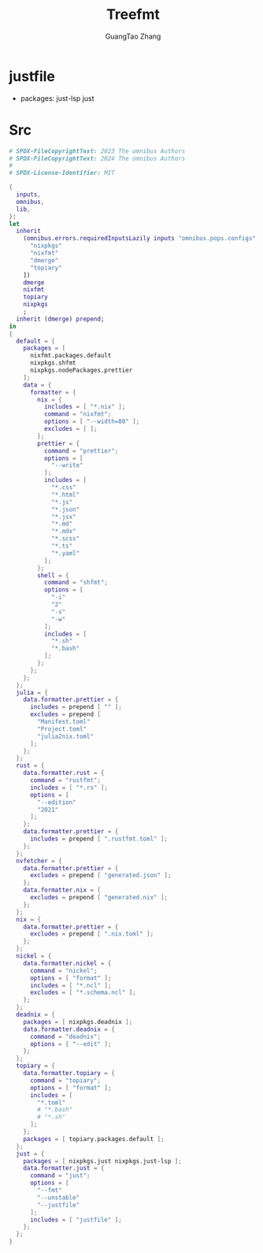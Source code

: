 :PROPERTIES:
:header-args: :noweb tangle :comments noweb :exports both
:PRJ-DIR: ../../units/configs
:END:
#+TITLE: Treefmt
#+AUTHOR: GuangTao Zhang
#+EMAIL: gtrunsec@hardenedlinux.org


* justfile

- packages: just-lsp just


* Src
#+begin_src nix :tangle (concat (org-entry-get nil "PRJ-DIR" t) "/treefmt.nix")
# SPDX-FileCopyrightText: 2023 The omnibus Authors
# SPDX-FileCopyrightText: 2024 The omnibus Authors
#
# SPDX-License-Identifier: MIT

{
  inputs,
  omnibus,
  lib,
}:
let
  inherit
    (omnibus.errors.requiredInputsLazily inputs "omnibus.pops.configs" [
      "nixpkgs"
      "nixfmt"
      "dmerge"
      "topiary"
    ])
    dmerge
    nixfmt
    topiary
    nixpkgs
    ;
  inherit (dmerge) prepend;
in
{
  default = {
    packages = [
      nixfmt.packages.default
      nixpkgs.shfmt
      nixpkgs.nodePackages.prettier
    ];
    data = {
      formatter = {
        nix = {
          includes = [ "*.nix" ];
          command = "nixfmt";
          options = [ "--width=80" ];
          excludes = [ ];
        };
        prettier = {
          command = "prettier";
          options = [
            "--write"
          ];
          includes = [
            "*.css"
            "*.html"
            "*.js"
            "*.json"
            "*.jsx"
            "*.md"
            "*.mdx"
            "*.scss"
            "*.ts"
            "*.yaml"
          ];
        };
        shell = {
          command = "shfmt";
          options = [
            "-i"
            "2"
            "-s"
            "-w"
          ];
          includes = [
            "*.sh"
            "*.bash"
          ];
        };
      };
    };
  };
  julia = {
    data.formatter.prettier = {
      includes = prepend [ "" ];
      excludes = prepend [
        "Manifest.toml"
        "Project.toml"
        "julia2nix.toml"
      ];
    };
  };
  rust = {
    data.formatter.rust = {
      command = "rustfmt";
      includes = [ "*.rs" ];
      options = [
        "--edition"
        "2021"
      ];
    };
    data.formatter.prettier = {
      includes = prepend [ ".rustfmt.toml" ];
    };
  };
  nvfetcher = {
    data.formatter.prettier = {
      excludes = prepend [ "generated.json" ];
    };
    data.formatter.nix = {
      excludes = prepend [ "generated.nix" ];
    };
  };
  nix = {
    data.formatter.prettier = {
      excludes = prepend [ ".nix.toml" ];
    };
  };
  nickel = {
    data.formatter.nickel = {
      command = "nickel";
      options = [ "format" ];
      includes = [ "*.ncl" ];
      excludes = [ "*.schema.ncl" ];
    };
  };
  deadnix = {
    packages = [ nixpkgs.deadnix ];
    data.formatter.deadnix = {
      command = "deadnix";
      options = [ "--edit" ];
    };
  };
  topiary = {
    data.formatter.topiary = {
      command = "topiary";
      options = [ "format" ];
      includes = [
        "*.toml"
        # "*.bash"
        # "*.sh"
      ];
    };
    packages = [ topiary.packages.default ];
  };
  just = {
    packages = [ nixpkgs.just nixpkgs.just-lsp ];
    data.formatter.just = {
      command = "just";
      options = [
        "--fmt"
        "--unstable"
        "--justfile"
      ];
      includes = [ "justfile" ];
    };
  };
}
#+end_src

